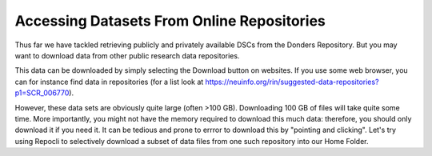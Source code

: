Accessing Datasets From Online Repositories
******************************************

Thus far we have tackled retrieving publicly and privately available DSCs from the Donders Repository. 
But you may want to download data from other public research data repositories. 

This data can be downloaded by simply selecting the Download button on websites. 
If you use some web browser, you can for instance find data in repositories (for a list look at https://neuinfo.org/rin/suggested-data-repositories?p1=SCR_006770). 

However, these data sets are obviously quite large (often >100 GB). 
Downloading 100 GB of files will take quite some time. 
More importantly, you might not have the memory required to download this much data: therefore, you should only download it if you need it. 
It can be tedious and prone to errror to download this by "pointing and clicking". 
Let's try using Repocli to selectively download a subset of data files from one such repository into our Home Folder.
